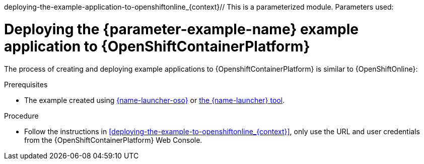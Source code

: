 deploying-the-example-application-to-openshiftonline_{context}// This is a parameterized module. Parameters used:
//
//  parameter-example-name: human-readable name of the example application. This is used in readable text
//
// Rationale: This procedure is identical in all deployments.

[id='deploying-the-booster-to-openshiftcontainerplatform_{context}']
[id='deploying-the-example-application-to-openshiftcontainerplatform_{context}']
= Deploying the {parameter-example-name} example application to {OpenShiftContainerPlatform}

The process of creating and deploying example applications to {OpenshiftContainerPlatform} is similar to {OpenShiftOnline}:

.Prerequisites

* The example created using link:{link-launcher-oso}[{name-launcher-oso}] or link:{link-guide-minishift-installation}[the {name-launcher} tool].

.Procedure

* Follow the instructions in xref:deploying-the-example-to-openshiftonline_{context}[], only use the URL and user credentials from the {OpenShiftContainerPlatform} Web Console.
